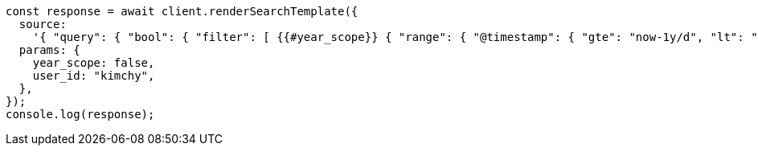 // This file is autogenerated, DO NOT EDIT
// Use `node scripts/generate-docs-examples.js` to generate the docs examples

[source, js]
----
const response = await client.renderSearchTemplate({
  source:
    '{ "query": { "bool": { "filter": [ {{#year_scope}} { "range": { "@timestamp": { "gte": "now-1y/d", "lt": "now/d" } } }, {{/year_scope}} { "term": { "user.id": "{{user_id}}" }}]}}}',
  params: {
    year_scope: false,
    user_id: "kimchy",
  },
});
console.log(response);
----
